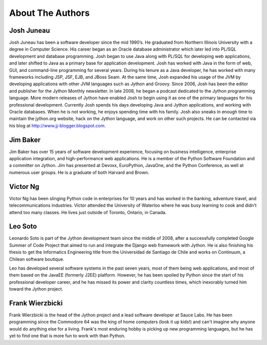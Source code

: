 About The Authors
=================

Josh Juneau
-----------

Josh Juneau has been a software developer since the mid 1990’s.  He graduated
from Northern Illinois University with a degree in Computer Science.  His career
began as an Oracle database administrator which later led into PL/SQL development
and database programming.  Josh began to use Java along with PL/SQL for developing
web applications, and later shifted to Java as a primary base for application
development. Josh has worked with Java in the form of web, GUI, and command-line
programming for several years. During his tenure as a Java developer, he has
worked with many frameworks including JSP, JSF, EJB, and JBoss Seam. At the same
time, Josh expanded his usage of the JVM by developing applications with other
JVM languages such as Jython and Groovy. Since 2006, Josh has been the editor and publisher for the Jython Monthly newsletter.
In late 2008, he began a podcast dedicated to the Jython programming language.  More modern releases of
Jython have enabled Josh to begin using it as one of the primary languages for his professional development.
Currently Josh spends his days developing Java and Jython applications, and working with Oracle databases.
When he is not working, he enjoys spending time with his family.  Josh also sneaks in enough time to maintain
the jython.org website, hack on the Jython language, and work on other such projects.  He can be contacted
via his blog at http://www.jj-blogger.blogspot.com.


Jim Baker
---------

Jim Baker has over 15 years of software development experience, focusing on business intelligence,
enterprise application integration, and high-performance web applications. He is a member of the
Python Software Foundation and a committer on Jython. Jim has presented at Devoxx, EuroPython, JavaOne,
and the Python Conference, as well at numerous user groups. He is a graduate of both Harvard and Brown.

Victor Ng
---------

Victor Ng has been slinging Python code in enterprises for 10 years and has worked in the banking,
adventure travel, and telecommunications industries. Victor attended the University of Waterloo where
he was busy learning to cook and didn’t attend too many classes. He lives just outside of Toronto,
Ontario, in Canada.

Leo Soto
--------

Leonardo Soto is part of the Jython development team since the middle of 2008, after a successfully completed Google
Summer of Code Project that aimed to run and integrate the Django web framework with Jython. He is also finishing his
thesis to get the Informatics Engineering title from  the Universidad de Santiago de Chile and works on Continuum, a Chilean software boutique.

Leo has developed several software systems in the past seven years, most of them being web applications, and most of
them based on the JavaEE (formerly J2EE) platform. However, he has been spoiled by Python since the start of his professional
developer career, and he has missed its power and clarity countless times, which inexorably turned him toward the Jython project.

Frank Wierzbicki
----------------

Frank Wierzbicki is the head of the Jython project and a lead software
developer at Sauce Labs. He has been programming since the Commodore
64 was the king of home computers (look it up kids!) and can't imagine
why anyone would do anything else for a living. Frank's most enduring
hobby is picking up new programming languages, but he has yet to find
one that is more fun to work with than Python.

